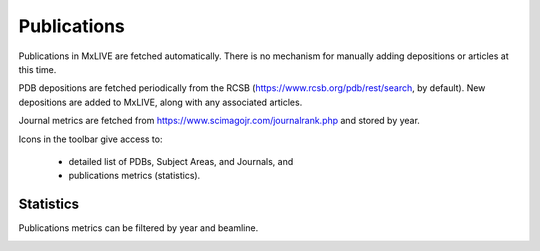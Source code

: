 Publications
============

Publications in MxLIVE are fetched automatically. There is no mechanism for manually adding depositions or articles at
this time.

PDB depositions are fetched periodically from the RCSB (https://www.rcsb.org/pdb/rest/search, by default). New
depositions are added to MxLIVE, along with any associated articles.

Journal metrics are fetched from https://www.scimagojr.com/journalrank.php and stored by year.

.. image:: images/publications.png
   :align: center
   :alt: Publications

Icons in the toolbar give access to:

  - detailed list of PDBs, Subject Areas, and Journals, and
  - publications metrics (statistics).

Statistics
^^^^^^^^^^
Publications metrics can be filtered by year and beamline.

.. image:: images/publication-metrics.png
   :align: center
   :alt: Publication Metrics

